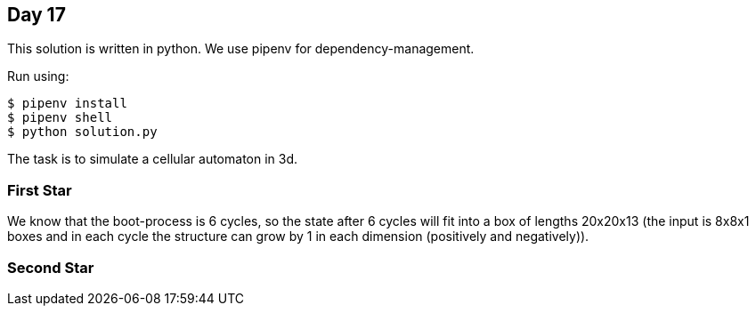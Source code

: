 == Day 17

This solution is written in python.
We use pipenv for dependency-management.

Run using:

```
$ pipenv install
$ pipenv shell
$ python solution.py
```
The task is to simulate a cellular automaton in 3d.

=== First Star

We know that the boot-process is 6 cycles,
so the state after 6 cycles will fit into a box of lengths 20x20x13
(the input is 8x8x1 boxes and in each cycle the structure can grow by 1 in each dimension (positively and negatively)).


=== Second Star

